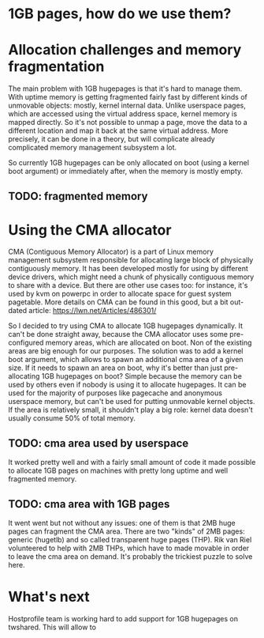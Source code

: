 * 1GB pages, how do we use them?


* Allocation challenges and memory fragmentation
  The main problem with 1GB hugepages is that it's hard to manage them. With uptime
  memory is getting fragmented fairly fast by different kinds of unmovable objects:
  mostly, kernel internal data. Unlike userspace pages, which are accessed using
  the virtual address space, kernel memory is mapped directly. So it's not possible
  to unmap a page, move the data to a different location and map it back at the same
  virtual address. More precisely, it can be done in a theory, but will complicate 
  already complicated memory management subsystem a lot.

  So currently 1GB hugepages can be only allocated on boot (using a kernel boot argument)
  or immediately after, when the memory is mostly empty.

** TODO: fragmented memory


* Using the CMA allocator
  CMA (Contiguous Memory Allocator) is a part of Linux memory management subsystem
  responsible for allocating large block of physically contiguously memory. It has been
  developed mostly for using by different device drivers, which might need a chunk of 
  physically contiguous memory to share with a device. But there are other use cases too:
  for instance, it's used by kvm on powerpc in order to allocate space for guest system
  pagetable. More details on CMA can be found in this good, but a bit out-dated article:
  https://lwn.net/Articles/486301/

  So I decided to try using CMA to allocate 1GB hugepages dynamically. It can't be done
  straight away, because the CMA allocator uses some pre-configured memory areas, which
  are allocated on boot. Non of the existing areas are big enough for our purposes.
  The solution was to add a kernel boot argument, which allows to spawn an additional 
  cma area of a given size. If it needs to spawn an area on boot, why it's better than
  just pre-allocating 1GB hugepages on boot? Simple because the memory can be used by
  others even if nobody is using it to allocate hugepages. It can be used for the majority
  of purposes like pagecache and anonymous userspace memory, but can't be used for
  putting unmovable kernel objects. If the area is relatively small, it shouldn't play
  a big role: kernel data doesn't usually consume 50% of total memory.

** TODO: cma area used by userspace

  It worked pretty well and with a fairly small amount of code it made possible
  to allocate 1GB pages on machines with pretty long uptime and well fragmented memory.

** TODO: cma area with 1GB pages

  It went went but not without any issues: one of them is that 2MB huge pages can 
  fragment the CMA area. There are two "kinds" of 2MB pages: generic (hugetlb) and 
  so called transparent huge pages (THP). Rik van Riel volunteered to help with 
  2MB THPs, which have to made movable in order to leave the cma area on demand. 
  It's probably the trickiest puzzle to solve here.


* What's next
  Hostprofile team is working hard to add support for 1GB hugepages on twshared.
  This will allow to 
